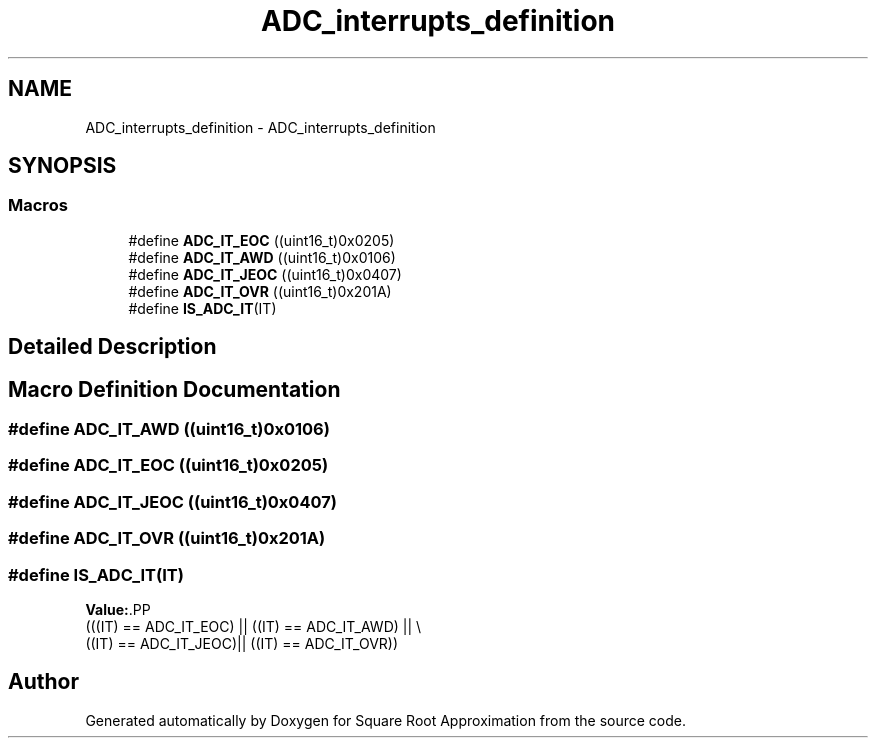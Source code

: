 .TH "ADC_interrupts_definition" 3 "Version 0.1.-" "Square Root Approximation" \" -*- nroff -*-
.ad l
.nh
.SH NAME
ADC_interrupts_definition \- ADC_interrupts_definition
.SH SYNOPSIS
.br
.PP
.SS "Macros"

.in +1c
.ti -1c
.RI "#define \fBADC_IT_EOC\fP   ((uint16_t)0x0205)"
.br
.ti -1c
.RI "#define \fBADC_IT_AWD\fP   ((uint16_t)0x0106)"
.br
.ti -1c
.RI "#define \fBADC_IT_JEOC\fP   ((uint16_t)0x0407)"
.br
.ti -1c
.RI "#define \fBADC_IT_OVR\fP   ((uint16_t)0x201A)"
.br
.ti -1c
.RI "#define \fBIS_ADC_IT\fP(IT)"
.br
.in -1c
.SH "Detailed Description"
.PP 

.SH "Macro Definition Documentation"
.PP 
.SS "#define ADC_IT_AWD   ((uint16_t)0x0106)"

.SS "#define ADC_IT_EOC   ((uint16_t)0x0205)"

.SS "#define ADC_IT_JEOC   ((uint16_t)0x0407)"

.SS "#define ADC_IT_OVR   ((uint16_t)0x201A)"

.SS "#define IS_ADC_IT(IT)"
\fBValue:\fP.PP
.nf
                       (((IT) == ADC_IT_EOC) || ((IT) == ADC_IT_AWD) || \\
                       ((IT) == ADC_IT_JEOC)|| ((IT) == ADC_IT_OVR))
.fi

.SH "Author"
.PP 
Generated automatically by Doxygen for Square Root Approximation from the source code\&.
